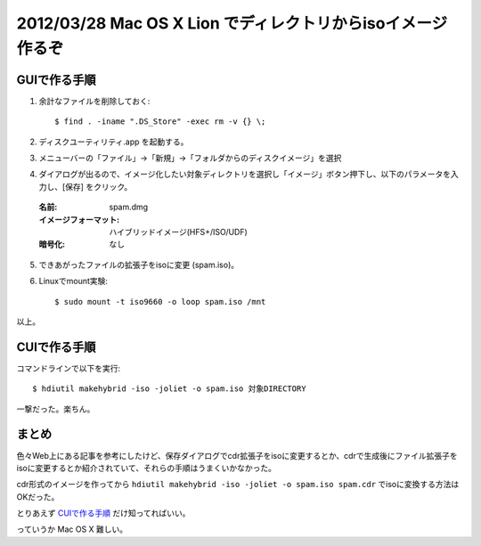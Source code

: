 =================================================================
2012/03/28 Mac OS X Lion でディレクトリからisoイメージ作るぞ
=================================================================

GUIで作る手順
===============

1. 余計なファイルを削除しておく::

    $ find . -iname ".DS_Store" -exec rm -v {} \;

2. ディスクユーティリティ.app を起動する。

3. メニューバーの「ファイル」->「新規」->「フォルダからのディスクイメージ」を選択

4. ダイアログが出るので、イメージ化したい対象ディレクトリを選択し「イメージ」ボタン押下し、以下のパラメータを入力し、[保存] をクリック。

  :名前: spam.dmg
  :イメージフォーマット: ハイブリッドイメージ(HFS+/ISO/UDF)
  :暗号化: なし

5. できあがったファイルの拡張子をisoに変更 (spam.iso)。

6. Linuxでmount実験::

    $ sudo mount -t iso9660 -o loop spam.iso /mnt

以上。


CUIで作る手順
===============

コマンドラインで以下を実行::

   $ hdiutil makehybrid -iso -joliet -o spam.iso 対象DIRECTORY

一撃だった。楽ちん。

まとめ
========

色々Web上にある記事を参考にしたけど、保存ダイアログでcdr拡張子をisoに変更するとか、cdrで生成後にファイル拡張子をisoに変更するとか紹介されていて、それらの手順はうまくいかなかった。

cdr形式のイメージを作ってから ``hdiutil makehybrid -iso -joliet -o spam.iso spam.cdr`` でisoに変換する方法はOKだった。

とりあえず `CUIで作る手順`_ だけ知ってればいい。

っていうか Mac OS X 難しい。
